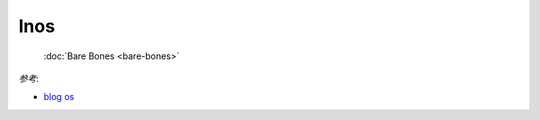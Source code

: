 
lnos
====


    | :doc:`Bare Bones <bare-bones>`


*参考*:

* `blog os <https://os.phil-opp.com/>`_


